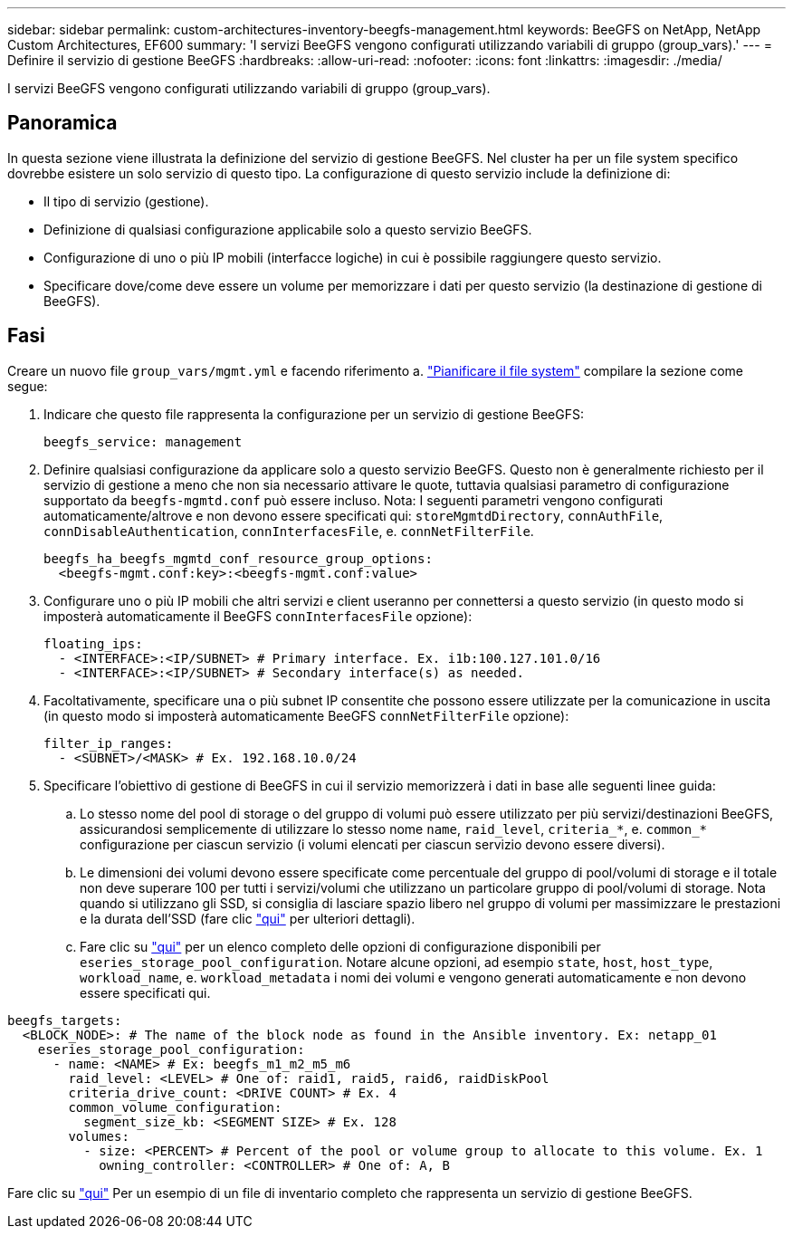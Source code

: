 ---
sidebar: sidebar 
permalink: custom-architectures-inventory-beegfs-management.html 
keywords: BeeGFS on NetApp, NetApp Custom Architectures, EF600 
summary: 'I servizi BeeGFS vengono configurati utilizzando variabili di gruppo (group_vars).' 
---
= Definire il servizio di gestione BeeGFS
:hardbreaks:
:allow-uri-read: 
:nofooter: 
:icons: font
:linkattrs: 
:imagesdir: ./media/


[role="lead"]
I servizi BeeGFS vengono configurati utilizzando variabili di gruppo (group_vars).



== Panoramica

In questa sezione viene illustrata la definizione del servizio di gestione BeeGFS. Nel cluster ha per un file system specifico dovrebbe esistere un solo servizio di questo tipo. La configurazione di questo servizio include la definizione di:

* Il tipo di servizio (gestione).
* Definizione di qualsiasi configurazione applicabile solo a questo servizio BeeGFS.
* Configurazione di uno o più IP mobili (interfacce logiche) in cui è possibile raggiungere questo servizio.
* Specificare dove/come deve essere un volume per memorizzare i dati per questo servizio (la destinazione di gestione di BeeGFS).




== Fasi

Creare un nuovo file `group_vars/mgmt.yml` e facendo riferimento a. link:custom-architectures-plan-file-system.html["Pianificare il file system"^] compilare la sezione come segue:

. Indicare che questo file rappresenta la configurazione per un servizio di gestione BeeGFS:
+
[source, yaml]
----
beegfs_service: management
----
. Definire qualsiasi configurazione da applicare solo a questo servizio BeeGFS. Questo non è generalmente richiesto per il servizio di gestione a meno che non sia necessario attivare le quote, tuttavia qualsiasi parametro di configurazione supportato da `beegfs-mgmtd.conf` può essere incluso. Nota: I seguenti parametri vengono configurati automaticamente/altrove e non devono essere specificati qui: `storeMgmtdDirectory`, `connAuthFile`, `connDisableAuthentication`, `connInterfacesFile`, e. `connNetFilterFile`.
+
[source, yaml]
----
beegfs_ha_beegfs_mgmtd_conf_resource_group_options:
  <beegfs-mgmt.conf:key>:<beegfs-mgmt.conf:value>
----
. Configurare uno o più IP mobili che altri servizi e client useranno per connettersi a questo servizio (in questo modo si imposterà automaticamente il BeeGFS `connInterfacesFile` opzione):
+
[source, yaml]
----
floating_ips:
  - <INTERFACE>:<IP/SUBNET> # Primary interface. Ex. i1b:100.127.101.0/16
  - <INTERFACE>:<IP/SUBNET> # Secondary interface(s) as needed.
----
. Facoltativamente, specificare una o più subnet IP consentite che possono essere utilizzate per la comunicazione in uscita (in questo modo si imposterà automaticamente BeeGFS `connNetFilterFile` opzione):
+
[source, yaml]
----
filter_ip_ranges:
  - <SUBNET>/<MASK> # Ex. 192.168.10.0/24
----
. Specificare l'obiettivo di gestione di BeeGFS in cui il servizio memorizzerà i dati in base alle seguenti linee guida:
+
.. Lo stesso nome del pool di storage o del gruppo di volumi può essere utilizzato per più servizi/destinazioni BeeGFS, assicurandosi semplicemente di utilizzare lo stesso nome `name`, `raid_level`, `criteria_*`, e. `common_*` configurazione per ciascun servizio (i volumi elencati per ciascun servizio devono essere diversi).
.. Le dimensioni dei volumi devono essere specificate come percentuale del gruppo di pool/volumi di storage e il totale non deve superare 100 per tutti i servizi/volumi che utilizzano un particolare gruppo di pool/volumi di storage. Nota quando si utilizzano gli SSD, si consiglia di lasciare spazio libero nel gruppo di volumi per massimizzare le prestazioni e la durata dell'SSD (fare clic link:beegfs-deploy-recommended-volume-percentages.html["qui"^] per ulteriori dettagli).
.. Fare clic su link:https://github.com/netappeseries/santricity/tree/release-1.3.1/roles/nar_santricity_host#role-variables["qui"^] per un elenco completo delle opzioni di configurazione disponibili per `eseries_storage_pool_configuration`. Notare alcune opzioni, ad esempio `state`, `host`, `host_type`, `workload_name`, e. `workload_metadata` i nomi dei volumi e vengono generati automaticamente e non devono essere specificati qui.




[source, yaml]
----
beegfs_targets:
  <BLOCK_NODE>: # The name of the block node as found in the Ansible inventory. Ex: netapp_01
    eseries_storage_pool_configuration:
      - name: <NAME> # Ex: beegfs_m1_m2_m5_m6
        raid_level: <LEVEL> # One of: raid1, raid5, raid6, raidDiskPool
        criteria_drive_count: <DRIVE COUNT> # Ex. 4
        common_volume_configuration:
          segment_size_kb: <SEGMENT SIZE> # Ex. 128
        volumes:
          - size: <PERCENT> # Percent of the pool or volume group to allocate to this volume. Ex. 1
            owning_controller: <CONTROLLER> # One of: A, B
----
Fare clic su link:https://github.com/netappeseries/beegfs/blob/master/getting_started/beegfs_on_netapp/gen2/group_vars/mgmt.yml["qui"^] Per un esempio di un file di inventario completo che rappresenta un servizio di gestione BeeGFS.
